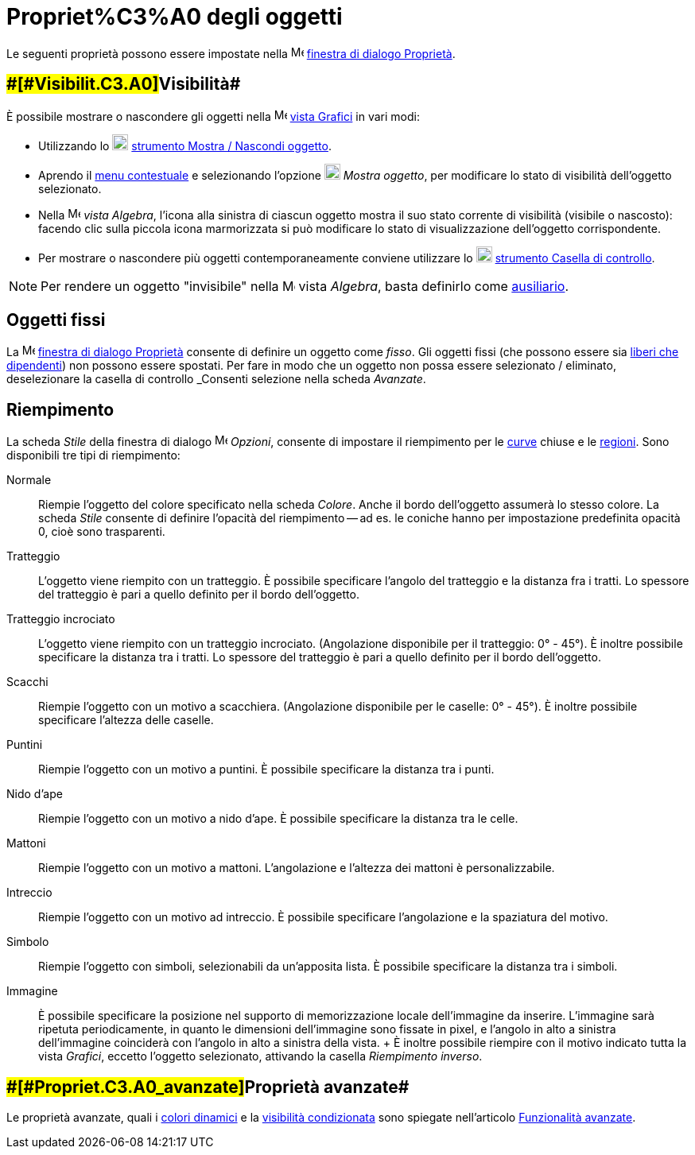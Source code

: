 = Propriet%C3%A0 degli oggetti

Le seguenti proprietà possono essere impostate nella
image:16px-Menu-options.svg.png[Menu-options.svg,width=16,height=16]
xref:/Finestra_di_dialogo_Propriet%C3%A0.adoc[finestra di dialogo Proprietà].

== [#Visibilità]####[#Visibilit.C3.A0]##Visibilità##

È possibile mostrare o nascondere gli oggetti nella image:16px-Menu_view_graphics.svg.png[Menu view
graphics.svg,width=16,height=16] xref:/Vista_Grafici.adoc[vista Grafici] in vari modi:

* Utilizzando lo image:20px-Mode_showhideobject.svg.png[Mode showhideobject.svg,width=20,height=20]
xref:/tools/Strumento_Mostra___Nascondi_oggetto.adoc[strumento Mostra / Nascondi oggetto].
* Aprendo il xref:/Menu_contestuale.adoc[menu contestuale] e selezionando l'opzione
image:20px-Mode_showhideobject.svg.png[Mode showhideobject.svg,width=20,height=20] _Mostra oggetto_, per modificare lo
stato di visibilità dell'oggetto selezionato.
* Nella image:16px-Menu_view_algebra.svg.png[Menu view algebra.svg,width=16,height=16] _vista Algebra_, l'icona alla
sinistra di ciascun oggetto mostra il suo stato corrente di visibilità (visibile o nascosto): facendo clic sulla piccola
icona marmorizzata si può modificare lo stato di visualizzazione dell'oggetto corrispondente.
* Per mostrare o nascondere più oggetti contemporaneamente conviene utilizzare lo
image:20px-Mode_showcheckbox.svg.png[Mode showcheckbox.svg,width=20,height=20]
xref:/tools/Strumento_Casella_di_controllo.adoc[strumento Casella di controllo].

[NOTE]

====

Per rendere un oggetto "invisibile" nella image:16px-Menu_view_algebra.svg.png[Menu view algebra.svg,width=16,height=16]
vista _Algebra_, basta definirlo come xref:/Oggetti_liberi,_dipendenti_e_ausiliari.adoc[ausiliario].

====

== [#Oggetti_fissi]#Oggetti fissi#

La image:16px-Menu-options.svg.png[Menu-options.svg,width=16,height=16]
xref:/Finestra_di_dialogo_Propriet%C3%A0.adoc[finestra di dialogo Proprietà] consente di definire un oggetto come
_fisso_. Gli oggetti fissi (che possono essere sia xref:/Oggetti_liberi,_dipendenti_e_ausiliari.adoc[liberi che
dipendenti]) non possono essere spostati. Per fare in modo che un oggetto non possa essere selezionato / eliminato,
deselezionare la casella di controllo _Consenti selezione_ nella scheda _Avanzate_.

== [#Riempimento]#Riempimento#

La scheda _Stile_ della finestra di dialogo image:16px-Menu-options.svg.png[Menu-options.svg,width=16,height=16]
_Opzioni_, consente di impostare il riempimento per le xref:/Curve.adoc[curve] chiuse e le
xref:/Oggetti_geometrici.adoc[regioni]. Sono disponibili tre tipi di riempimento:

Normale::
  Riempie l'oggetto del colore specificato nella scheda _Colore_. Anche il bordo dell'oggetto assumerà lo stesso colore.
  La scheda _Stile_ consente di definire l'opacità del riempimento -- ad es. le coniche hanno per impostazione
  predefinita opacità 0, cioè sono trasparenti.
Tratteggio::
  L'oggetto viene riempito con un tratteggio. È possibile specificare l'angolo del tratteggio e la distanza fra i
  tratti. Lo spessore del tratteggio è pari a quello definito per il bordo dell'oggetto.
Tratteggio incrociato::
  L'oggetto viene riempito con un tratteggio incrociato. (Angolazione disponibile per il tratteggio: 0° - 45°). È
  inoltre possibile specificare la distanza tra i tratti. Lo spessore del tratteggio è pari a quello definito per il
  bordo dell'oggetto.
Scacchi::
  Riempie l'oggetto con un motivo a scacchiera. (Angolazione disponibile per le caselle: 0° - 45°). È inoltre possibile
  specificare l'altezza delle caselle.
Puntini::
  Riempie l'oggetto con un motivo a puntini. È possibile specificare la distanza tra i punti.
Nido d'ape::
  Riempie l'oggetto con un motivo a nido d'ape. È possibile specificare la distanza tra le celle.
Mattoni::
  Riempie l'oggetto con un motivo a mattoni. L'angolazione e l'altezza dei mattoni è personalizzabile.
Intreccio::
  Riempie l'oggetto con un motivo ad intreccio. È possibile specificare l'angolazione e la spaziatura del motivo.
Simbolo::
  Riempie l'oggetto con simboli, selezionabili da un'apposita lista. È possibile specificare la distanza tra i simboli.
Immagine::
  È possibile specificare la posizione nel supporto di memorizzazione locale dell'immagine da inserire. L'immagine sarà
  ripetuta periodicamente, in quanto le dimensioni dell'immagine sono fissate in pixel, e l'angolo in alto a sinistra
  dell'immagine coinciderà con l'angolo in alto a sinistra della vista.
  +
  È inoltre possibile riempire con il motivo indicato tutta la vista _Grafici_, eccetto l'oggetto selezionato, attivando
  la casella _Riempimento inverso_.

== [#Proprietà_avanzate]####[#Propriet.C3.A0_avanzate]##Proprietà avanzate##

Le proprietà avanzate, quali i xref:/Colori_dinamici.adoc[colori dinamici] e la
xref:/Visibilit%C3%A0_condizionata.adoc[visibilità condizionata] sono spiegate nell'articolo
xref:/Funzionalit%C3%A0_avanzate.adoc[Funzionalità avanzate].
